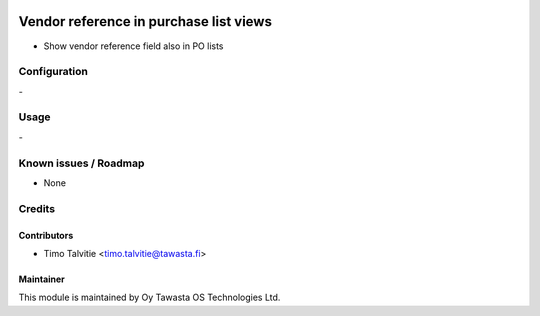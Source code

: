 .. image:: https://img.shields.io/badge/licence-AGPL--3-blue.svg
   :target: http://www.gnu.org/licenses/agpl-3.0-standalone.html
   :alt: License: AGPL-3

=======================================
Vendor reference in purchase list views
=======================================

* Show vendor reference field also in PO lists

Configuration
=============
\-

Usage
=====
\-

Known issues / Roadmap
======================
* None

Credits
=======

Contributors
------------
* Timo Talvitie <timo.talvitie@tawasta.fi>

Maintainer
----------

.. image:: http://tawasta.fi/templates/tawastrap/images/logo.png
   :alt: Oy Tawasta OS Technologies Ltd.
   :target: http://tawasta.fi/

This module is maintained by Oy Tawasta OS Technologies Ltd.
